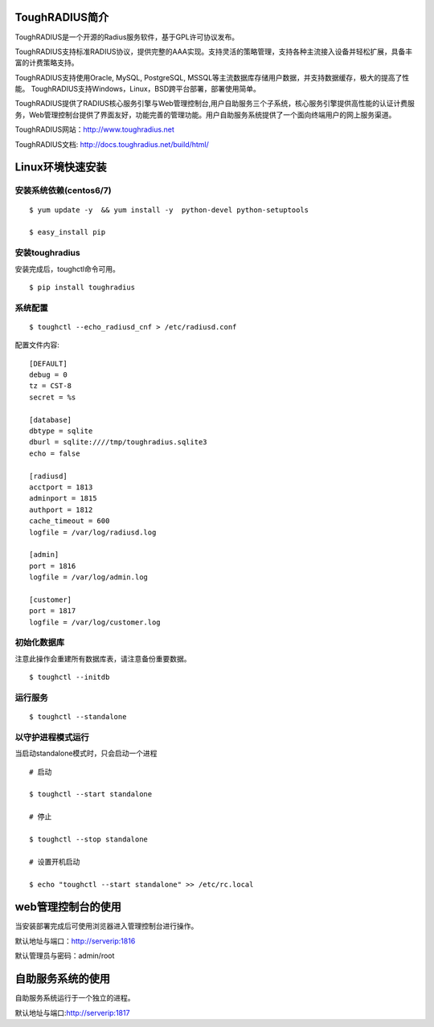 ToughRADIUS简介
====================================

ToughRADIUS是一个开源的Radius服务软件，基于GPL许可协议发布。

ToughRADIUS支持标准RADIUS协议，提供完整的AAA实现。支持灵活的策略管理，支持各种主流接入设备并轻松扩展，具备丰富的计费策略支持。

ToughRADIUS支持使用Oracle, MySQL, PostgreSQL, MSSQL等主流数据库存储用户数据，并支持数据缓存，极大的提高了性能。
ToughRADIUS支持Windows，Linux，BSD跨平台部署，部署使用简单。

ToughRADIUS提供了RADIUS核心服务引擎与Web管理控制台,用户自助服务三个子系统，核心服务引擎提供高性能的认证计费服务，Web管理控制台提供了界面友好，功能完善的管理功能。用户自助服务系统提供了一个面向终端用户的网上服务渠道。

ToughRADIUS网站：http://www.toughradius.net

ToughRADIUS文档: http://docs.toughradius.net/build/html/



Linux环境快速安装
====================================


安装系统依赖(centos6/7)
--------------------------------------

::

    $ yum update -y  && yum install -y  python-devel python-setuptools

    $ easy_install pip



安装toughradius
----------------------------------------

安装完成后，toughctl命令可用。

::

    $ pip install toughradius


系统配置
----------------------------------------

::

    $ toughctl --echo_radiusd_cnf > /etc/radiusd.conf

配置文件内容::

    [DEFAULT]
    debug = 0
    tz = CST-8
    secret = %s

    [database]
    dbtype = sqlite
    dburl = sqlite:////tmp/toughradius.sqlite3
    echo = false

    [radiusd]
    acctport = 1813
    adminport = 1815
    authport = 1812
    cache_timeout = 600
    logfile = /var/log/radiusd.log

    [admin]
    port = 1816
    logfile = /var/log/admin.log

    [customer]
    port = 1817
    logfile = /var/log/customer.log


初始化数据库
----------------------------------------

注意此操作会重建所有数据库表，请注意备份重要数据。

::

    $ toughctl --initdb


运行服务
----------------------------------------

::

    $ toughctl --standalone


以守护进程模式运行
----------------------------------------

当启动standalone模式时，只会启动一个进程

::

    # 启动

    $ toughctl --start standalone

    # 停止

    $ toughctl --stop standalone

    # 设置开机启动

    $ echo "toughctl --start standalone" >> /etc/rc.local


web管理控制台的使用
================================

当安装部署完成后可使用浏览器进入管理控制台进行操作。

默认地址与端口：http://serverip:1816

默认管理员与密码：admin/root


自助服务系统的使用
================================

自助服务系统运行于一个独立的进程。

默认地址与端口:http://serverip:1817
